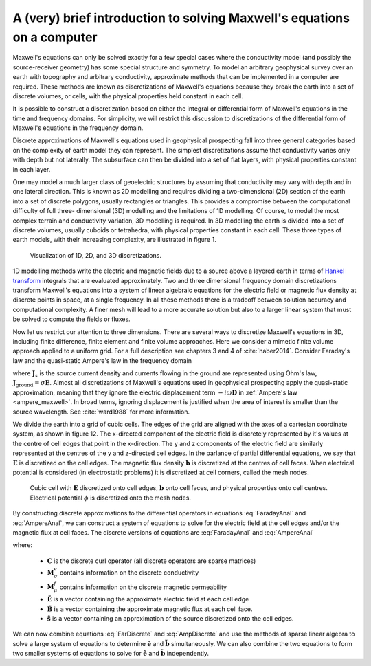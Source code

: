 .. _Maxwell_Discretization:

A (very) brief introduction to solving Maxwell's equations on a computer
------------------------------------------------------------------------

Maxwell's equations can only be solved exactly for a few special cases where
the conductivity model (and possibly the source-receiver geometry) has some
special structure and symmetry. To model an arbitrary geophysical survey over
an earth with topography and arbitrary conductivity, approximate methods that
can be implemented in a computer are required. These methods are known as
discretizations of Maxwell's equations because they break the earth into a set
of discrete volumes, or cells, with the physical properties held constant in
each cell.

It is possible to construct a discretization based on either the integral or
differential form of Maxwell's equations in the time and frequency domains.
For simplicity, we will restrict this discussion to discretizations of the
differential form of Maxwell's equations in the frequency domain.

Discrete approximations of Maxwell's equations used in geophysical prospecting
fall into three general categories based on the complexity of earth model they
can represent. The simplest discretizations assume that conductivity varies
only with depth but not laterally. The subsurface can then be divided into a
set of flat layers, with physical properties constant in each layer.

One may model a much larger class of geoelectric structures by assuming that
conductivity may vary with depth and in one lateral direction. This is known
as 2D modelling and requires dividing a two-dimensional (2D) section of the
earth into a set of discrete polygons, usually rectangles or triangles. This
provides a compromise between the computational difficulty of full three-
dimensional (3D) modelling and the limitations of 1D modelling. Of course, to
model the most complex terrain and conductivity variation, 3D modelling is
required. In 3D modelling the earth is divided into a set of discrete volumes,
usually cuboids or tetrahedra, with physical properties constant in each cell.
These three types of earth models, with their increasing complexity, are
illustrated in figure 1.

.. figure:: ./images/1-2-3.png 

  Visualization of 1D, 2D, and 3D discretizations.

1D modelling methods write the electric and magnetic fields due to a source
above a layered earth in terms of `Hankel transform
<https://en.wikipedia.org/wiki/Hankel_transform>`_ integrals that are
evaluated approximately. Two and three dimensional frequency domain
discretizations transform Maxwell's equations into a system of linear
algebraic equations for the electric field or magnetic flux density at
discrete points in space, at a single frequency. In all these methods there is
a tradeoff between solution accuracy and computational complexity. A finer
mesh will lead to a more accurate solution but also to a larger linear system
that must be solved to compute the fields or fluxes.

Now let us restrict our attention to three dimensions. There are several ways
to discretize Maxwell's equations in 3D, including finite difference, finite
element and finite volume approaches. Here we consider a mimetic finite volume
approach applied to a uniform grid. For a full description see chapters 3 and
4 of :cite:`haber2014`. Consider Faraday's law and the quasi-static Ampere's law in the
frequency domain

.. math::
  \boldsymbol{\nabla\times}\mathbf{E} = -i\omega\mathbf{B}
  :label: FaradayAnal
  
.. math::
  \boldsymbol{\nabla\times}\mu^{-1}\mathbf{B} - \sigma\mathbf{E} = \mathbf{J}_s,
  :label: AmpereAnal

where :math:`\mathbf{J}_s` is the source current density and currents flowing
in the ground are represented using Ohm's law,
:math:`\mathbf{J}_{\text{ground}} = \sigma\mathbf{E}`. Almost all
discretizations of Maxwell's equations used in geophysical prospecting apply
the quasi-static approximation, meaning that they ignore the electric
displacement term :math:`-i\omega\mathbf{D}` in :ref:`Ampere's law
<ampere_maxwell>`. In broad terms, ignoring displacement is justified when the
area of interest is smaller than the source wavelength. See :cite:`ward1988` for more
information.

We divide the earth into a grid of cubic cells. The edges of the grid are
aligned with the axes of a cartesian coordinate system, as shown in figure 12.
The x-directed component of the electric field is discretely represented by
it's values at the centre of cell edges that point in the x-direction. The y
and z components of the electric field are similarly represented at the
centres of the y and z-directed cell edges. In the parlance of partial
differential equations, we say that :math:`\mathbf{E}` is discretized on the
cell edges. The magnetic flux density :math:`\mathbf{b}` is discretized at the
centres of cell faces. When electrical potential is considered (in
electrostatic problems) it is discretized at cell corners, called the mesh
nodes.

.. figure:: ./images/Yee-cube-w-b.png

  Cubic cell with :math:`\mathbf{E}` discretized onto cell edges,
  :math:`\mathbf{b}` onto cell faces, and physical properties onto cell
  centres. Electrical potential :math:`\phi` is discretized onto the mesh
  nodes.

By constructing discrete approximations to the differential operators in
equations :eq:`FaradayAnal` and :eq:`AmpereAnal`, we can construct a system of
equations to solve for the electric field at the cell edges and/or the
magnetic flux at cell faces. The discrete versions of equations are
:eq:`FaradayAnal` and :eq:`AmpereAnal`

.. math::
  \mathbf{C} \tilde{\mathbf{E}} -i\omega\tilde{\mathbf{B}} = 0
  :label: FarDiscrete
  
.. math::
  \mathbf{C}^T \mathbf{M}_{\mu^{-1}}^f \tilde{\mathbf{B}} - \mathbf{M}_{\sigma}^e\tilde{\mathbf{E}} = \tilde{\mathbf{s}},
  :label: AmpDiscrete
  
where:

 - :math:`\mathbf{C}` is the discrete curl operator (all discrete operators are sparse matrices)
 - :math:`\mathbf{M}_{\sigma}^e` contains information on the discrete conductivity
 - :math:`\mathbf{M}_{\mu}^f` contains information on the discrete magnetic permeability
 - :math:`\tilde{\mathbf{E}}` is a vector containing the approximate electric field at each cell edge
 - :math:`\tilde{\mathbf{B}}` is a vector containing the approximate magnetic flux at each cell face.
 - :math:`\tilde{\mathbf{s}}` is a vector containing an approximation of the source discretized onto the cell edges.

We can now combine equations :eq:`FarDiscrete` and :eq:`AmpDiscrete` and use
the methods of sparse linear algebra to solve a large system of equations to
determine :math:`\tilde{\mathbf{e}}` and :math:`\tilde{\mathbf{b}}`
simultaneously. We can also combine the two equations to form two smaller
systems of equations to solve for :math:`\tilde{\mathbf{e}}` and
:math:`\tilde{\mathbf{b}}` independently.


